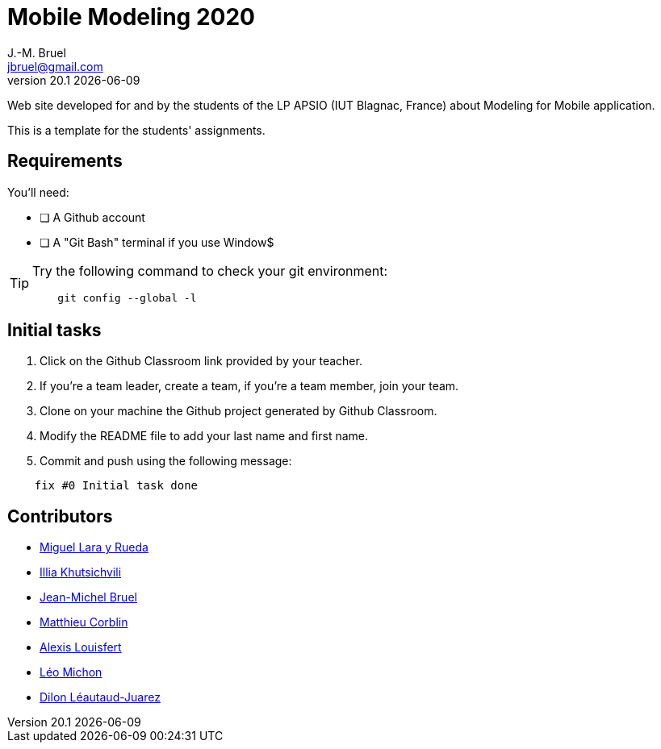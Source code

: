 = Mobile Modeling 2020
J.-M. Bruel <jbruel@gmail.com>
v20.1 {localdate}
:imagesdir: images
//------------------------------------ variables de configuration
// only used when master document
:icons: font
:experimental:
:numbered!:
:status:
:baseURL: https://github.com/LP-APSIO/MobileModeling2020
// Specific to GitHub
ifdef::env-github[]
:tip-caption: :bulb:
:note-caption: :information_source:
:important-caption: :heavy_exclamation_mark:
:caution-caption: :fire:
:warning-caption: :warning:
endif::[]
//------------------------------------ 

Web site developed for and by the students of the LP APSIO (IUT Blagnac, France)
about Modeling for Mobile application.

This is a template for the students' assignments.

== Requirements

You'll need:

* [ ] A Github account  
* [ ] A "Git Bash" terminal if you use Window$

[TIP]
====    
Try the following command to check your git environment:
....
    git config --global -l
....
====

== Initial tasks

. Click on the Github Classroom link provided by your teacher.
. If you're a team leader, create a team, if you're a team member, join your team.
. Clone on your machine the Github project generated by Github Classroom.  
. Modify the README file to add your last name and first name. 
. Commit and push using the following message:

....
    fix #0 Initial task done
....

== Contributors

- mailto:miguel.larayrueda@gmail.com[Miguel Lara y Rueda]
- mailto:goguilefou@gmail.com[Illia Khutsichvili]
- mailto:jbruel@gmail.com[Jean-Michel Bruel]
- mailto:corblinmatt@gmail.com[Matthieu Corblin]
- mailto:gillale65@gmail.com[Alexis Louisfert]
- mailto:lmichon31@gmail.com[Léo Michon]
- mailto:dilon705@hotmail.com[Dilon Léautaud-Juarez]
